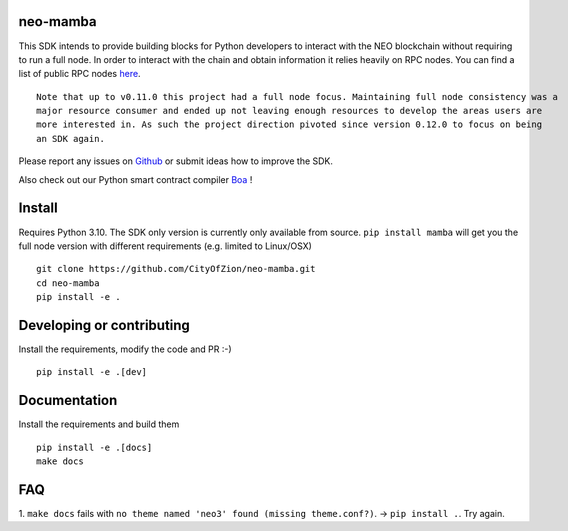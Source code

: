 .. image:: https://raw.githubusercontent.com/CityOfZion/visual-identity/develop/_CoZ%20Branding/_Logo/_Logo%20icon/_PNG%20200x178px/CoZ_Icon_DARKBLUE_200x178px.png
    :alt: CoZ logo

neo-mamba
-----------

.. image:: https://img.shields.io/github/workflow/status/CityOfZion/neo-mamba/CI
  :target: https://shields.io/

.. image:: https://coveralls.io/repos/github/CityOfZion/neo-mamba/badge.svg?branch=master
  :target: https://coveralls.io/github/CityOfZion/neo-mamba?branch=master

.. image:: http://www.mypy-lang.org/static/mypy_badge.svg
  :target: http://mypy-lang.org/

This SDK intends to provide building blocks for Python developers to interact with the NEO blockchain without requiring to run a full node.
In order to interact with the chain and obtain information it relies heavily on RPC nodes. You can find a list of public RPC nodes `here <https://dora.coz.io/monitor>`_.
::

  Note that up to v0.11.0 this project had a full node focus. Maintaining full node consistency was a
  major resource consumer and ended up not leaving enough resources to develop the areas users are
  more interested in. As such the project direction pivoted since version 0.12.0 to focus on being
  an SDK again.

Please report any issues on `Github <https://github.com/CityOfZion/neo-mamba/issues>`_ or submit ideas how to improve the SDK.

Also check out our Python smart contract compiler `Boa <https://github.com/CityOfZion/neo3-boa>`_ !

Install
-------
Requires Python 3.10.
The SDK only version is currently only available from source. ``pip install mamba`` will get you the full node version
with different requirements (e.g. limited to Linux/OSX)

::

  git clone https://github.com/CityOfZion/neo-mamba.git
  cd neo-mamba
  pip install -e .

Developing or contributing
--------------------------
Install the requirements, modify the code and PR :-)
::

   pip install -e .[dev]

Documentation
-------------
Install the requirements and build them
::

   pip install -e .[docs]
   make docs

FAQ
---
1. ``make docs`` fails with ``no theme named 'neo3' found (missing theme.conf?)``. -> ``pip install .``.
Try again.
